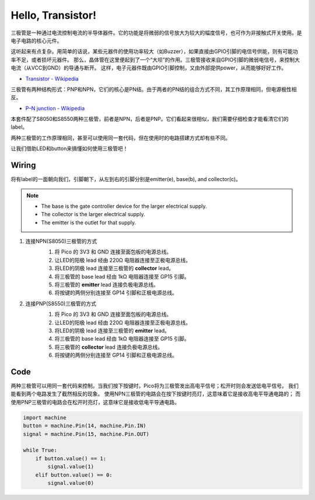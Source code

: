 Hello, Transistor!
==========================================

三极管是一种通过电流控制电流的半导体器件。它的功能是将微弱的信号放大为较大的幅度信号，也可作为非接触式开关使用。是电子电路的核心元件。

这听起来有点复杂。用简单的话说，某些元器件的使用功率较大（如Buzzer），如果直接由GPIO引脚的电信号供能，则有可能功率不足，或者损坏元器件。
那么，晶体管在这里便起到了一个“大坝”的作用。三极管接收来自GPIO引脚的微弱电信号，来控制大电流（从VCC到GND）的导通与断开。
这样，电子元器件既由GPIO引脚控制，又由外部提供power，从而能够好好工作。

* `Transistor - Wikipedia <https://en.wikipedia.org/wiki/Transistor>`_

三极管有两种结构形式：PNP和NPN，它们的核心是PN结。由于两者的PN结的组合方式不同，其工作原理相同，但电源极性相反。

* `P–N junction - Wikipedia <https://en.wikipedia.org/wiki/P-n_junction>`_


本套件配了S8050和S8550两种三极管，前者是NPN，后者是PNP。它们看起来很相似，我们需要仔细检查才能看清它们的label。

.. image:: img/NPN&PNP.png

两种三极管的工作原理相同，甚至可以使用同一套代码，但在使用时的电路搭建方式却有些不同。

让我们借助LED和button来搞懂如何使用三极管吧！


Wiring
---------------------------------------------------------

将有label的一面朝向我们，引脚朝下，从左到右的引脚分别是emitter(e), base(b), and collector(c)。

.. image:: img/ebc.png

.. note::
    * The base is the gate controller device for the larger electrical supply. 
    * The collector is the larger electrical supply.
    * The emitter is the outlet for that supply.

1. 连接NPN(S8050)三极管的方式
    .. image:: img/wiring_transistor_s8050.png

    1. 将 Pico 的 3V3 和 GND 连接至面包板的电源总线。
    #. 让LED的阳极 lead 经由 220Ω 电阻器连接至正极电源总线。
    #. 将LED的阴极 lead 连接至三极管的 **collector** lead。
    #. 将三极管的 base lead 经由 1kΩ 电阻器连接至 GP15 引脚。
    #. 将三极管的 **emitter** lead 连接负极电源总线。
    #. 将按键的两侧分别连接至 GP14 引脚和正极电源总线。

#. 连接PNP(S8550)三极管的方式
    .. image:: img/wiring_transistor_s8550.png

    1. 将 Pico 的 3V3 和 GND 连接至面包板的电源总线。
    #. 让LED的阳极 lead 经由 220Ω 电阻器连接至正极电源总线。
    #. 将LED的阴极 lead 连接至三极管的 **emitter** lead。
    #. 将三极管的 base lead 经由 1kΩ 电阻器连接至 GP15 引脚。
    #. 将三极管的 **collector** lead 连接负极电源总线。
    #. 将按键的两侧分别连接至 GP14 引脚和正极电源总线。

Code
---------------------------------------------------------

两种三极管可以用同一套代码来控制。当我们按下按键时，Pico将为三极管发出高电平信号；松开时则会发送低电平信号。
我们能看到两个电路发生了截然相反的现象。
使用NPN三极管的电路会在按下按键时亮灯，这意味着它是接收高电平导通电路的；
而使用PNP三极管的电路会在松开时亮灯，这意味它是接收低电平导通电路。

.. code-block:: python

    import machine
    button = machine.Pin(14, machine.Pin.IN)
    signal = machine.Pin(15, machine.Pin.OUT)    

    while True:
        if button.value() == 1:
            signal.value(1)
        elif button.value() == 0:
            signal.value(0)